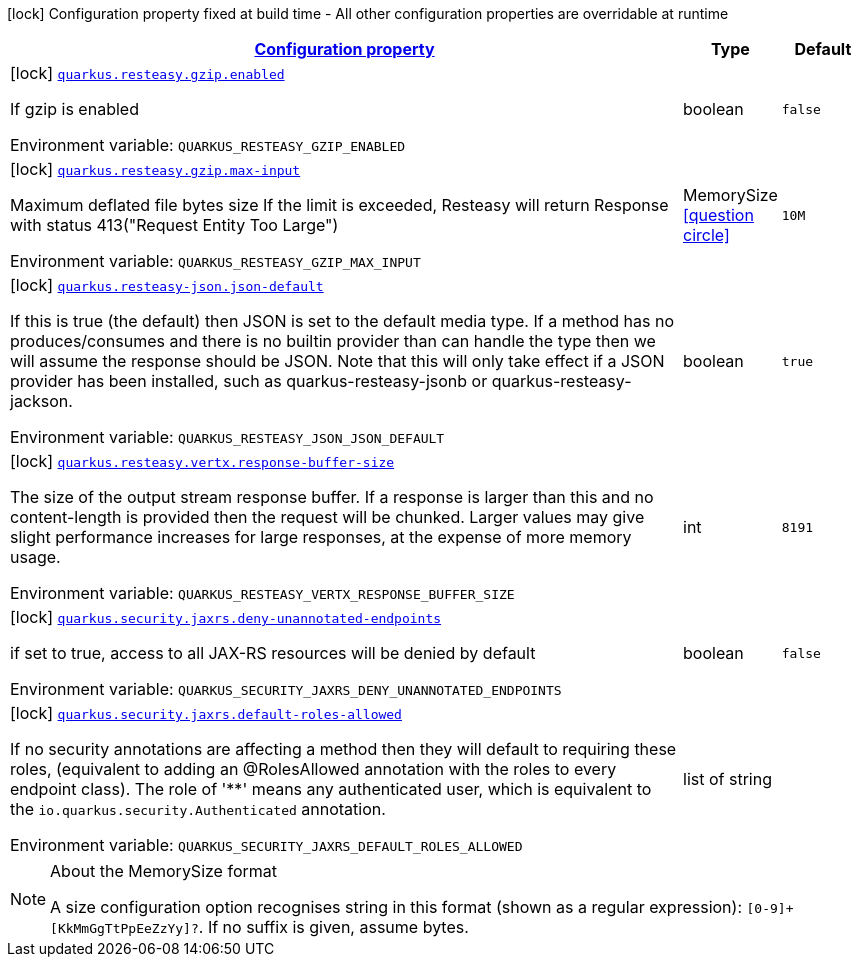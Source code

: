 
:summaryTableId: quarkus-resteasy
[.configuration-legend]
icon:lock[title=Fixed at build time] Configuration property fixed at build time - All other configuration properties are overridable at runtime
[.configuration-reference.searchable, cols="80,.^10,.^10"]
|===

h|[[quarkus-resteasy_configuration]]link:#quarkus-resteasy_configuration[Configuration property]

h|Type
h|Default

a|icon:lock[title=Fixed at build time] [[quarkus-resteasy_quarkus.resteasy.gzip.enabled]]`link:#quarkus-resteasy_quarkus.resteasy.gzip.enabled[quarkus.resteasy.gzip.enabled]`

[.description]
--
If gzip is enabled

Environment variable: `+++QUARKUS_RESTEASY_GZIP_ENABLED+++`
--|boolean 
|`false`


a|icon:lock[title=Fixed at build time] [[quarkus-resteasy_quarkus.resteasy.gzip.max-input]]`link:#quarkus-resteasy_quarkus.resteasy.gzip.max-input[quarkus.resteasy.gzip.max-input]`

[.description]
--
Maximum deflated file bytes size 
 If the limit is exceeded, Resteasy will return Response with status 413("Request Entity Too Large")

Environment variable: `+++QUARKUS_RESTEASY_GZIP_MAX_INPUT+++`
--|MemorySize  link:#memory-size-note-anchor[icon:question-circle[], title=More information about the MemorySize format]
|`10M`


a|icon:lock[title=Fixed at build time] [[quarkus-resteasy_quarkus.resteasy-json.json-default]]`link:#quarkus-resteasy_quarkus.resteasy-json.json-default[quarkus.resteasy-json.json-default]`

[.description]
--
If this is true (the default) then JSON is set to the default media type. If a method has no produces/consumes and there is no builtin provider than can handle the type then we will assume the response should be JSON. Note that this will only take effect if a JSON provider has been installed, such as quarkus-resteasy-jsonb or quarkus-resteasy-jackson.

Environment variable: `+++QUARKUS_RESTEASY_JSON_JSON_DEFAULT+++`
--|boolean 
|`true`


a|icon:lock[title=Fixed at build time] [[quarkus-resteasy_quarkus.resteasy.vertx.response-buffer-size]]`link:#quarkus-resteasy_quarkus.resteasy.vertx.response-buffer-size[quarkus.resteasy.vertx.response-buffer-size]`

[.description]
--
The size of the output stream response buffer. If a response is larger than this and no content-length is provided then the request will be chunked. Larger values may give slight performance increases for large responses, at the expense of more memory usage.

Environment variable: `+++QUARKUS_RESTEASY_VERTX_RESPONSE_BUFFER_SIZE+++`
--|int 
|`8191`


a|icon:lock[title=Fixed at build time] [[quarkus-resteasy_quarkus.security.jaxrs.deny-unannotated-endpoints]]`link:#quarkus-resteasy_quarkus.security.jaxrs.deny-unannotated-endpoints[quarkus.security.jaxrs.deny-unannotated-endpoints]`

[.description]
--
if set to true, access to all JAX-RS resources will be denied by default

Environment variable: `+++QUARKUS_SECURITY_JAXRS_DENY_UNANNOTATED_ENDPOINTS+++`
--|boolean 
|`false`


a|icon:lock[title=Fixed at build time] [[quarkus-resteasy_quarkus.security.jaxrs.default-roles-allowed]]`link:#quarkus-resteasy_quarkus.security.jaxrs.default-roles-allowed[quarkus.security.jaxrs.default-roles-allowed]`

[.description]
--
If no security annotations are affecting a method then they will default to requiring these roles, (equivalent to adding an @RolesAllowed annotation with the roles to every endpoint class). The role of '++**++' means any authenticated user, which is equivalent to the `io.quarkus.security.Authenticated` annotation.

Environment variable: `+++QUARKUS_SECURITY_JAXRS_DEFAULT_ROLES_ALLOWED+++`
--|list of string 
|

|===
[NOTE]
[[memory-size-note-anchor]]
.About the MemorySize format
====
A size configuration option recognises string in this format (shown as a regular expression): `[0-9]+[KkMmGgTtPpEeZzYy]?`.
If no suffix is given, assume bytes.
====
